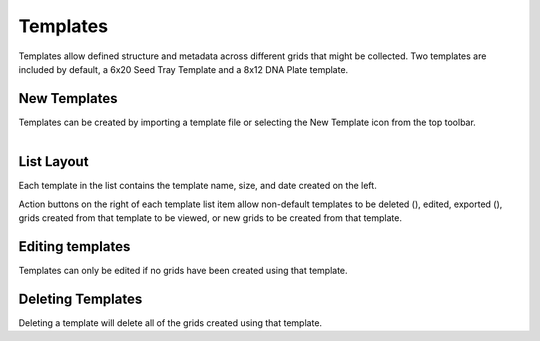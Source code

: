 Templates
=========

Templates allow defined structure and metadata across different grids that might be collected. Two templates are included by default, a 6x20 Seed Tray Template and a 8x12 DNA Plate template.


New Templates
-------------
Templates can be created by importing a template file or selecting the New Template icon from the top toolbar.


.. figure:: /_static/images/template_list_framed.png
   :figwidth: 35%
   :align: right
   :alt: Template list layout

List Layout
-----------
Each template in the list contains the template name, size, and date created on the left.

Action buttons on the right of each template list item allow non-default templates to be deleted (|delete|), edited, exported (|save|), grids created from that template to be viewed, or new grids to be created from that template.


Editing templates
-----------------
Templates can only be edited if no grids have been created using that template.


Deleting Templates
------------------
Deleting a template will delete all of the grids created using that template.


.. |delete| image:: /_static/icons/delete.svg
  :width: 30
  :alt: Delete

.. |save| image:: /_static/icons/save.svg
  :width: 30
  :alt: Delete
